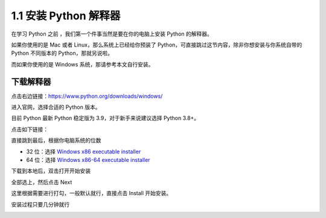 1.1 安装 Python 解释器
======================

在学习 Python 之前 ，我们第一个件事当然是要在你的电脑上安装 Python
的解释器。

如果你使用的是 Mac 或者 Linux，那么系统上已经给你预装了
Python，可直接跳过这节内容，除非你想安装与你系统自带的 Python 不同版本的
Python，那就另说啦。

而如果你使用的是 Windows 系统，那请参考本文自行安装。

下载解释器
----------

点击右边链接：https://www.python.org/downloads/windows/

进入官网，选择合适的 Python 版本。

目前 Python 最新 Python 稳定版为 3.9，对于新手来说建议选择 Python 3.8+。

点击如下链接：

|image0|

直接跳到最后，根据你电脑系统的位数

-  32 位：选择 `Windows x86 executable
   installer <https://www.python.org/ftp/python/3.9.0/python-3.9.0.exe>`__
-  64 位：选择 `Windows x86-64 executable
   installer <https://www.python.org/ftp/python/3.9.0/python-3.9.0-amd64.exe>`__

|image1|

下载到本地后，双击打开开始安装

|image2|

|image3|

全部选上，然后点击 Next

|image4|

这里根据需要进行打勾，一般默认就行，直接点击 Install 开始安装。

|image5|

安装过程只要几分钟就行

|image6|

|image7|

|image8|

.. |image0| image:: http://image.iswbm.com/image-20201129172024424.png
.. |image1| image:: http://image.iswbm.com/image-20201129172153677.png
.. |image2| image:: http://image.iswbm.com/20201207164009.png
.. |image3| image:: http://image.iswbm.com/20201207164148.png
.. |image4| image:: http://image.iswbm.com/20201207164207.png
.. |image5| image:: http://image.iswbm.com/20201207164309.png
.. |image6| image:: http://image.iswbm.com/20201207164451.png
.. |image7| image:: http://image.iswbm.com/20201207164957.png
.. |image8| image:: http://image.iswbm.com/20201207165111.png

